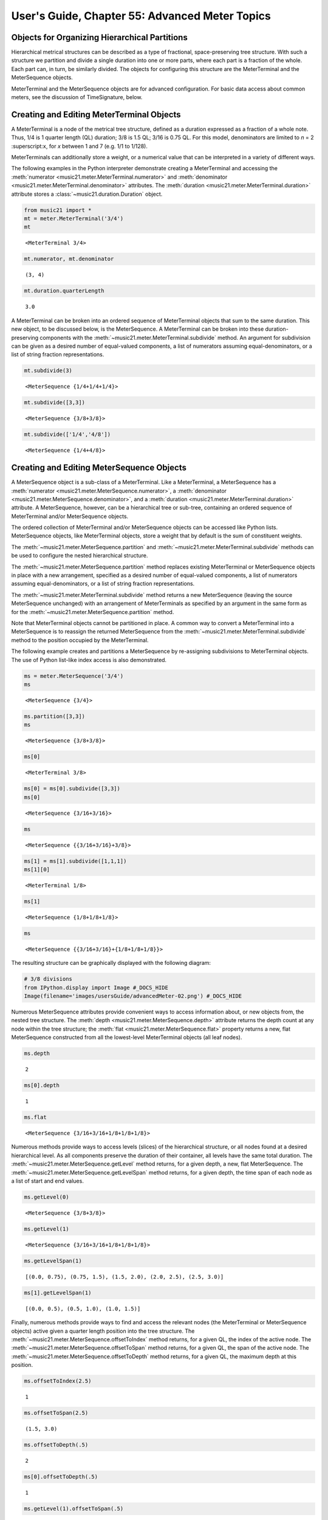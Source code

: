.. _usersGuide_55_advancedMeter:

.. WARNING: DO NOT EDIT THIS FILE:
   AUTOMATICALLY GENERATED.
   PLEASE EDIT THE .py FILE DIRECTLY.


.. code:: ipython3


User's Guide, Chapter 55: Advanced Meter Topics
===============================================

Objects for Organizing Hierarchical Partitions
----------------------------------------------

Hierarchical metrical structures can be described as a type of
fractional, space-preserving tree structure. With such a structure we
partition and divide a single duration into one or more parts, where
each part is a fraction of the whole. Each part can, in turn, be
similarly divided. The objects for configuring this structure are the
MeterTerminal and the MeterSequence objects.

MeterTerminal and the MeterSequence objects are for advanced
configuration. For basic data access about common meters, see the
discussion of TimeSignature, below.

Creating and Editing MeterTerminal Objects
------------------------------------------

A MeterTerminal is a node of the metrical tree structure, defined as a
duration expressed as a fraction of a whole note. Thus, 1/4 is 1 quarter
length (QL) duration; 3/8 is 1.5 QL; 3/16 is 0.75 QL. For this model,
denominators are limited to *n* = 2 :superscript:``x``, for *x* between
1 and 7 (e.g. 1/1 to 1/128).

MeterTerminals can additionally store a weight, or a numerical value
that can be interpreted in a variety of different ways.

The following examples in the Python interpreter demonstrate creating a
MeterTerminal and accessing the
:meth:`numerator <music21.meter.MeterTerminal.numerator>` and
:meth:`denominator <music21.meter.MeterTerminal.denominator>`
attributes. The
:meth:`duration <music21.meter.MeterTerminal.duration>` attribute
stores a :class:`~music21.duration.Duration` object.

.. code:: ipython3

    from music21 import *
    mt = meter.MeterTerminal('3/4')
    mt




.. parsed-literal::
   :class: ipython-result

    <MeterTerminal 3/4>



.. code:: ipython3

    mt.numerator, mt.denominator




.. parsed-literal::
   :class: ipython-result

    (3, 4)



.. code:: ipython3

    mt.duration.quarterLength




.. parsed-literal::
   :class: ipython-result

    3.0



A MeterTerminal can be broken into an ordered sequence of MeterTerminal
objects that sum to the same duration. This new object, to be discussed
below, is the MeterSequence. A MeterTerminal can be broken into these
duration-preserving components with the
:meth:`~music21.meter.MeterTerminal.subdivide` method. An argument for
subdivision can be given as a desired number of equal-valued components,
a list of numerators assuming equal-denominators, or a list of string
fraction representations.

.. code:: ipython3

    mt.subdivide(3)




.. parsed-literal::
   :class: ipython-result

    <MeterSequence {1/4+1/4+1/4}>



.. code:: ipython3

     mt.subdivide([3,3]) 




.. parsed-literal::
   :class: ipython-result

    <MeterSequence {3/8+3/8}>



.. code:: ipython3

    mt.subdivide(['1/4','4/8']) 




.. parsed-literal::
   :class: ipython-result

    <MeterSequence {1/4+4/8}>



Creating and Editing MeterSequence Objects
------------------------------------------

A MeterSequence object is a sub-class of a MeterTerminal. Like a
MeterTerminal, a MeterSequence has a
:meth:`numerator <music21.meter.MeterSequence.numerator>`, a
:meth:`denominator <music21.meter.MeterSequence.denominator>`, and a
:meth:`duration <music21.meter.MeterTerminal.duration>` attribute. A
MeterSequence, however, can be a hierarchical tree or sub-tree,
containing an ordered sequence of MeterTerminal and/or MeterSequence
objects.

The ordered collection of MeterTerminal and/or MeterSequence objects can
be accessed like Python lists. MeterSequence objects, like MeterTerminal
objects, store a weight that by default is the sum of constituent
weights.

The :meth:`~music21.meter.MeterSequence.partition` and
:meth:`~music21.meter.MeterTerminal.subdivide` methods can be used to
configure the nested hierarchical structure.

The :meth:`~music21.meter.MeterSequence.partition` method replaces
existing MeterTerminal or MeterSequence objects in place with a new
arrangement, specified as a desired number of equal-valued components, a
list of numerators assuming equal-denominators, or a list of string
fraction representations.

The :meth:`~music21.meter.MeterTerminal.subdivide` method returns a
new MeterSequence (leaving the source MeterSequence unchanged) with an
arrangement of MeterTerminals as specified by an argument in the same
form as for the :meth:`~music21.meter.MeterSequence.partition` method.

Note that MeterTerminal objects cannot be partitioned in place. A common
way to convert a MeterTerminal into a MeterSequence is to reassign the
returned MeterSequence from the
:meth:`~music21.meter.MeterTerminal.subdivide` method to the position
occupied by the MeterTerminal.

The following example creates and partitions a MeterSequence by
re-assigning subdivisions to MeterTerminal objects. The use of Python
list-like index access is also demonstrated.

.. code:: ipython3

    ms = meter.MeterSequence('3/4')
    ms




.. parsed-literal::
   :class: ipython-result

    <MeterSequence {3/4}>



.. code:: ipython3

    ms.partition([3,3]) 
    ms




.. parsed-literal::
   :class: ipython-result

    <MeterSequence {3/8+3/8}>



.. code:: ipython3

    ms[0] 




.. parsed-literal::
   :class: ipython-result

    <MeterTerminal 3/8>



.. code:: ipython3

    ms[0] = ms[0].subdivide([3,3])
    ms[0]




.. parsed-literal::
   :class: ipython-result

    <MeterSequence {3/16+3/16}>



.. code:: ipython3

    ms




.. parsed-literal::
   :class: ipython-result

    <MeterSequence {{3/16+3/16}+3/8}>



.. code:: ipython3

    ms[1] = ms[1].subdivide([1,1,1]) 
    ms[1][0]




.. parsed-literal::
   :class: ipython-result

    <MeterTerminal 1/8>



.. code:: ipython3

    ms[1]




.. parsed-literal::
   :class: ipython-result

    <MeterSequence {1/8+1/8+1/8}>



.. code:: ipython3

    ms




.. parsed-literal::
   :class: ipython-result

    <MeterSequence {{3/16+3/16}+{1/8+1/8+1/8}}>



The resulting structure can be graphically displayed with the following
diagram:

.. code:: ipython3

    # 3/8 divisions
    from IPython.display import Image #_DOCS_HIDE 
    Image(filename='images/usersGuide/advancedMeter-02.png') #_DOCS_HIDE 




.. image:: usersGuide_55_advancedMeter_24_0.png



Numerous MeterSequence attributes provide convenient ways to access
information about, or new objects from, the nested tree structure. The
:meth:`depth <music21.meter.MeterSequence.depth>` attribute returns
the depth count at any node within the tree structure; the
:meth:`flat <music21.meter.MeterSequence.flat>` property returns a
new, flat MeterSequence constructed from all the lowest-level
MeterTerminal objects (all leaf nodes).

.. code:: ipython3

    ms.depth




.. parsed-literal::
   :class: ipython-result

    2



.. code:: ipython3

    ms[0].depth




.. parsed-literal::
   :class: ipython-result

    1



.. code:: ipython3

    ms.flat




.. parsed-literal::
   :class: ipython-result

    <MeterSequence {3/16+3/16+1/8+1/8+1/8}>



Numerous methods provide ways to access levels (slices) of the
hierarchical structure, or all nodes found at a desired hierarchical
level. As all components preserve the duration of their container, all
levels have the same total duration. The
:meth:`~music21.meter.MeterSequence.getLevel` method returns, for a
given depth, a new, flat MeterSequence. The
:meth:`~music21.meter.MeterSequence.getLevelSpan` method returns, for
a given depth, the time span of each node as a list of start and end
values.

.. code:: ipython3

    ms.getLevel(0)




.. parsed-literal::
   :class: ipython-result

    <MeterSequence {3/8+3/8}>



.. code:: ipython3

    ms.getLevel(1)




.. parsed-literal::
   :class: ipython-result

    <MeterSequence {3/16+3/16+1/8+1/8+1/8}>



.. code:: ipython3

    ms.getLevelSpan(1)




.. parsed-literal::
   :class: ipython-result

    [(0.0, 0.75), (0.75, 1.5), (1.5, 2.0), (2.0, 2.5), (2.5, 3.0)]



.. code:: ipython3

    ms[1].getLevelSpan(1)




.. parsed-literal::
   :class: ipython-result

    [(0.0, 0.5), (0.5, 1.0), (1.0, 1.5)]



Finally, numerous methods provide ways to find and access the relevant
nodes (the MeterTerminal or MeterSequence objects) active given a
quarter length position into the tree structure. The
:meth:`~music21.meter.MeterSequence.offsetToIndex` method returns, for
a given QL, the index of the active node. The
:meth:`~music21.meter.MeterSequence.offsetToSpan` method returns, for
a given QL, the span of the active node. The
:meth:`~music21.meter.MeterSequence.offsetToDepth` method returns, for
a given QL, the maximum depth at this position.

.. code:: ipython3

    ms.offsetToIndex(2.5)




.. parsed-literal::
   :class: ipython-result

    1



.. code:: ipython3

    ms.offsetToSpan(2.5)




.. parsed-literal::
   :class: ipython-result

    (1.5, 3.0)



.. code:: ipython3

    ms.offsetToDepth(.5)




.. parsed-literal::
   :class: ipython-result

    2



.. code:: ipython3

     ms[0].offsetToDepth(.5)




.. parsed-literal::
   :class: ipython-result

    1



.. code:: ipython3

     ms.getLevel(1).offsetToSpan(.5)




.. parsed-literal::
   :class: ipython-result

    (0, 0.75)



Advanced Time Signature Configuration
-------------------------------------

The music21 :class:`~music21.meter.TimeSignature` object contains four
parallel MeterSequence objects, each assigned to the attributes
:meth:`displaySequence <music21.meter.TimeSignature.displaySequence>`,
:meth:`beatSequence <music21.meter.TimeSignature.beatSequence>`,
:meth:`beamSequence <music21.meter.TimeSignature.beamSequence>`,
:meth:`accentSequence <music21.meter.TimeSignature.accentSequence>`.
The following displays a graphical realization of these four
MeterSequence objects.

.. code:: ipython3

    # four MeterSequence objects
    Image(filename='images/usersGuide/overviewMeters-01.png', width=500) #_DOCS_HIDE




.. image:: usersGuide_55_advancedMeter_42_0.png
   :width: 500px



The TimeSignature provides a model of all common hierarchical structures
contained within a bar. Common meters are initialized with expected
defaults; however, full MeterSequence customization is available.

Configuring Display
-------------------

The TimeSignature
:meth:`displaySequence <music21.meter.TimeSignature.displaySequence>`
MeterSequence employs the highest-level partitions to configure the
displayed time signature symbol. If more than one partition is given,
those partitions will be interpreted as additive meter components. If
partitions have a common denominator, a summed numerator (over a single
denominator) can be displayed by setting the TimeSignature
:meth:`summedNumerator <music21.meter.TimeSignature.summedNumerator>`
attribute to True. Lower-level subdivisions of the TimeSignature
MeterSequence are not employed.

Note that a new MeterSequence instance can be assigned to the
:meth:`displaySequence <music21.meter.TimeSignature.displaySequence>`
attribute with a duration and/or partitioning completely independent
from the
:meth:`beatSequence <music21.meter.TimeSignature.beatSequence>`,
:meth:`beamSequence <music21.meter.TimeSignature.beamSequence>`, and
:meth:`accentSequence <music21.meter.TimeSignature.accentSequence>`
MeterSequences.

The following example demonstrates setting the display MeterSequence for
a TimeSignature. NOTE that there is currently a bug in the first one
that is showing 5/16 instead of 5/8. We hope to fix this soon.

.. code:: ipython3

    from music21 import stream, note
    ts1 = meter.TimeSignature('5/8') # assumes two partitions
    ts1.displaySequence.partition(['3/16', '1/8', '5/16'])
    ts2 = meter.TimeSignature('5/8') # assumes two partitions
    ts2.displaySequence.partition(['2/8', '3/8'])
    ts2.summedNumerator = True
    s = stream.Stream()
    for ts in [ts1, ts2]:
        m = stream.Measure()
        m.timeSignature = ts
        n = note.Note('b')
        n.quarterLength = 0.5
        m.repeatAppend(n, 5)
        s.append(m)
    
    s.show()  




.. image:: usersGuide_55_advancedMeter_46_0.png
   :width: 748px
   :height: 49px


Configuring Beam
----------------

The TimeSignature
:meth:`beamSequence <music21.meter.TimeSignature.beamSequence>`
MeterSequence employs the complete hierarchical structure to configure
the single or multi-level beaming of a bar. The outer-most partitions
can specify one or more top-level partitions. Lower-level partitions
subdivide beam-groups, providing the appropriate beam-breaks when
sufficiently small durations are employed.

The :meth:`beamSequence <music21.meter.TimeSignature.beamSequence>`
MeterSequence is generally used to create and configure
:class:`~music21.note.Beams` objects stored in
:class:`~music21.note.Note` objects. The TimeSignature
:meth:`~music21.meter.TimeSignature.getBeams` method, given a list of
:class:`~music21.duration.Duration` objects, returns a list of
:class:`~music21.note.Beams` objects based on the TimeSignature
:meth:`beamSequence <music21.meter.TimeSignature.beamSequence>`
MeterSequence.

Many users may find the Stream
:meth:`~music21.stream.Stream.makeBeams` method the most convenient
way to apply beams to a Measure or Stream of Note objects. This method
returns a new Stream with created and configured Beams.

The following example beams a bar of 3/4 in four different ways. The
diversity and complexity of beaming is offered here to illustrate the
flexibility of this model.

.. code:: ipython3

    ts1 = meter.TimeSignature('3/4')
    ts1.beamSequence.partition(1)
    ts1.beamSequence[0] = ts1.beamSequence[0].subdivide(['3/8', '5/32', '4/32', '3/32'])
    
    ts2 = meter.TimeSignature('3/4')
    ts2.beamSequence.partition(3)
    
    ts3 = meter.TimeSignature('3/4')
    ts3.beamSequence.partition(3)
    
    for i in range(len(ts3.beamSequence)):
        ts3.beamSequence[i] = ts3.beamSequence[i].subdivide(2)
    
    ts4 = meter.TimeSignature('3/4')
    ts4.beamSequence.partition(['3/8', '3/8'])
    for i in range(len(ts4.beamSequence)):
        ts4.beamSequence[i] = ts4.beamSequence[i].subdivide(['6/32', '6/32'])
        for j in range(len(ts4.beamSequence[i])):
            ts4.beamSequence[i][j] = ts4.beamSequence[i][j].subdivide(2)
    
    s = stream.Stream()
    for ts in [ts1, ts2, ts3, ts4]:
        m = stream.Measure()
        m.timeSignature = ts
        n = note.Note('b')
        n.quarterLength = 0.125
        m.repeatAppend(n, 24)
        s.append(m.makeBeams())
    
    s.show()   



.. image:: usersGuide_55_advancedMeter_49_0.png
   :width: 751px
   :height: 314px


The following is a fractional grid representation of the four beam
partitions created.

.. code:: ipython3

    # four beam partitions
    Image(filename='images/usersGuide/overviewMeters-03.jpg') #_DOCS_HIDE




.. image:: usersGuide_55_advancedMeter_51_0.jpeg



Configuring Beat
----------------

The TimeSignature
:meth:`beatSequence <music21.meter.TimeSignature.beatSequence>`
MeterSequence employs the hierarchical structure to define the beats and
beat divisions of a bar. The outer-most partitions can specify one ore
more top level beats. Inner partitions can specify the beat division
partitions. For most common meters, beats and beat divisions are
pre-configured by default.

In the following example, a simple and a compound meter is created, and
the default beat partitions are examined. The
:meth:`~music21.meter.MeterSequence.getLevel` method can be used to
show the beat and background beat partitions. The timeSignature
:meth:`beatDuration <music21.meter.TimeSignature.beatDuration>`,
:meth:`beat <music21.meter.TimeSignature.beat>`, and
:meth:`beatCountName <music21.meter.TimeSignature.beatCountName>`
properties can be used to return commonly needed beat information. The
TimeSignature
:meth:`beatDivisionCount <music21.meter.TimeSignature.beatDivisionCount>`,
and
:meth:`beatDivisionCountName <music21.meter.TimeSignature.beatDivisionCountName>`
properties can be used to return commonly needed beat division
information. These descriptors can be combined to return a string
representation of the TimeSignature classification with
:meth:`classification <music21.meter.TimeSignature.classification>`
property.

.. code:: ipython3

    ts = meter.TimeSignature('3/4')
    ts.beatSequence.getLevel(0)




.. parsed-literal::
   :class: ipython-result

    <MeterSequence {1/4+1/4+1/4}>



.. code:: ipython3

    ts.beatSequence.getLevel(1)




.. parsed-literal::
   :class: ipython-result

    <MeterSequence {1/8+1/8+1/8+1/8+1/8+1/8}>



.. code:: ipython3

    ts.beatDuration




.. parsed-literal::
   :class: ipython-result

    <music21.duration.Duration 1.0>



.. code:: ipython3

    ts.beatCount




.. parsed-literal::
   :class: ipython-result

    3



.. code:: ipython3

    ts.beatCountName




.. parsed-literal::
   :class: ipython-result

    'Triple'



.. code:: ipython3

    ts.beatDivisionCount




.. parsed-literal::
   :class: ipython-result

    2



.. code:: ipython3

    ts.beatDivisionCountName




.. parsed-literal::
   :class: ipython-result

    'Simple'



.. code:: ipython3

    ts.classification




.. parsed-literal::
   :class: ipython-result

    'Simple Triple'



.. code:: ipython3

    ts = meter.TimeSignature('12/16')
    ts.beatSequence.getLevel(0)




.. parsed-literal::
   :class: ipython-result

    <MeterSequence {3/16+3/16+3/16+3/16}>



.. code:: ipython3

    ts.beatSequence.getLevel(1)




.. parsed-literal::
   :class: ipython-result

    <MeterSequence {1/16+1/16+1/16+1/16+1/16+1/16+1/16+1/16+1/16+1/16+1/16+1/16}>



.. code:: ipython3

    ts.beatDuration




.. parsed-literal::
   :class: ipython-result

    <music21.duration.Duration 0.75>



.. code:: ipython3

    ts.beatCount




.. parsed-literal::
   :class: ipython-result

    4



.. code:: ipython3

    ts.beatCountName




.. parsed-literal::
   :class: ipython-result

    'Quadruple'



.. code:: ipython3

    ts.beatDivisionCount




.. parsed-literal::
   :class: ipython-result

    3



.. code:: ipython3

    ts.beatDivisionCountName




.. parsed-literal::
   :class: ipython-result

    'Compound'



.. code:: ipython3

    ts.classification




.. parsed-literal::
   :class: ipython-result

    'Compound Quadruple'



Annotating Found Notes with Beat Count
--------------------------------------

The :meth:`~music21.meter.TimeSignature.getBeat` method returns the
currently active beat given a quarter length position into the
TimeSignature.

In the following example, all leading tones, or C#s, are collected into
a new Stream and displayed with annotations for part, measure, and beat.

.. code:: ipython3

    from music21 import corpus
    score = corpus.parse('bach/bwv366.xml')
    ts = score.flat.getElementsByClass('TimeSignature')[0]
    ts.beatSequence.partition(3)
    
    found = stream.Stream()
    offsetQL = 0
    for part in score.parts:
        found.insert(offsetQL, part.flat.getElementsByClass('Clef')[0])
        for i in range(len(part.getElementsByClass('Measure'))):
            m = part.getElementsByClass('Measure')[i]
            for n in m.notesAndRests:
                if n.name == 'C#':
                    n.addLyric('%s, m. %s' % (part.id[0], m.number))
                    n.addLyric('beat %s' % ts.getBeat(n.offset))
                    found.insert(offsetQL, n)
                    offsetQL += 4
    
    found.show()



.. image:: usersGuide_55_advancedMeter_72_0.png
   :width: 751px
   :height: 239px


Using Beat Depth to Provide Metrical Analysis
---------------------------------------------

Another application of the
:meth:`beatSequence <music21.meter.TimeSignature.beatSequence>`
MeterSequence is to define the hierarchical depth active for a given
note found within the TimeSignature.

The :meth:`~music21.meter.TimeSignature.getBeatDepth` method, when set
with the optional parameter ``align`` to "quantize", shows the number of
hierarchical levels that start at or before that point. This value is
described by Lerdahl and Jackendoff as metrical analysis.

In the following example,
:meth:`beatSequence <music21.meter.TimeSignature.beatSequence>`
MeterSequence is partitioned first into one subdivision, and then each
subsequent subdivision into two, down to four layers of partitioning.

The number of hierarchical levels, found with the
:meth:`~music21.meter.TimeSignature.getBeatDepth` method, is appended
to each note with the :meth:`~music21.note.GeneralNote.addLyric`
method.

.. code:: ipython3

    score = corpus.parse('bach/bwv281.xml')
    partBass = score.getElementById('Bass')
    ts = partBass.flat.getElementsByClass('TimeSignature')[0]
    ts.beatSequence.partition(1)
    for h in range(len(ts.beatSequence)):
        ts.beatSequence[h] = ts.beatSequence[h].subdivide(2)
        for i in range(len(ts.beatSequence[h])):
            ts.beatSequence[h][i] = ts.beatSequence[h][i].subdivide(2)
            for j in range(len(ts.beatSequence[h][i])):
                ts.beatSequence[h][i][j] = ts.beatSequence[h][i][j].subdivide(2)
    
    for m in partBass.getElementsByClass('Measure'):
        for n in m.notesAndRests:
            for i in range(ts.getBeatDepth(n.offset)):
                n.addLyric('*')
    
    partBass.measures(0, 7).show()  



.. image:: usersGuide_55_advancedMeter_75_0.png
   :width: 751px
   :height: 595px


Alternatively, this type of annotation can be applied to a Stream using
the :func:`~music21.analysis.metrical.labelBeatDepth` function.

Configuring Accent
------------------

The TimeSignature
:meth:`accentSequence <music21.meter.TimeSignature.accentSequence>`
MeterSequence defines one or more levels of hierarchical accent levels,
where quantitative accent value is encoded in MeterTerminal or
MeterSequence with a number assigned to the
:meth:`weight <music21.meter.MeterTerminal.weight>` attribute.

Applying Articulations Based on Accent
--------------------------------------

The :meth:`~music21.meter.TimeSignature.getAccentWeight` method
returns the currently active accent weight given a quarter length
position into the TimeSignature. Combined with the
:meth:`~music21.meter.TimeSignature.getBeatProgress` method, Notes
that start on particular beat can be isolated and examined.

The following example extracts the Bass line of a Bach chorale in 3/4
and, after repartitioning the beat and accent attributes, applies
accents to reflect a meter of 6/8.

.. code:: ipython3

    score = corpus.parse('bach/bwv366.xml')
    partBass = score.getElementById('Bass')
    ts = partBass.flat.getElementsByClass(meter.TimeSignature)[0]
    ts.beatSequence.partition(['3/8', '3/8'])
    ts.accentSequence.partition(['3/8', '3/8'])
    ts.setAccentWeight([1, .5])
    for m in partBass.getElementsByClass('Measure'):
        lastBeat = None
        for n in m.notesAndRests:
            beat, progress = ts.getBeatProgress(n.offset)
            if beat != lastBeat and progress == 0:
                if n.tie != None and n.tie.type == 'stop':
                    continue
                if ts.getAccentWeight(n.offset) == 1:
                    mark = articulations.StrongAccent()
                elif ts.getAccentWeight(n.offset) == .5:
                    mark = articulations.Accent()
                n.articulations.append(mark)
                lastBeat = beat
            m = m.sorted
            
    partBass.measures(0, 8).show() 



.. image:: usersGuide_55_advancedMeter_81_0.png
   :width: 748px
   :height: 165px
